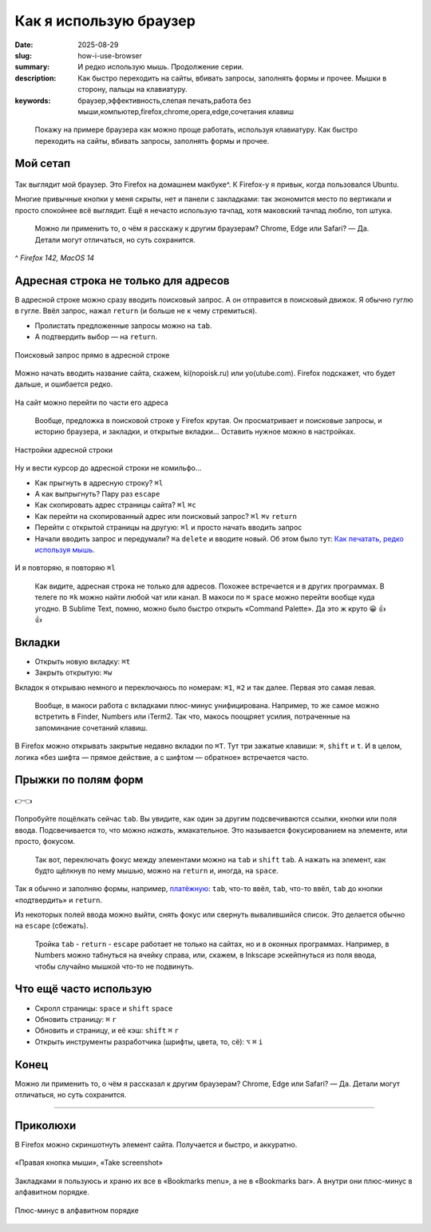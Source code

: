 Как я использую браузер
#######################

:date: 2025-08-29
:slug: how-i-use-browser
:summary: И редко использую мышь. Продолжение серии.
:description: Как быстро переходить на сайты, вбивать запросы, заполнять формы и прочее. Мышки в сторону, пальцы на клавиатуру.
:keywords: браузер,эффективность,слепая печать,работа без мыши,компьютер,firefox,chrome,opera,edge,сочетания клавиш

.. role:: kbd

.. epigraph::

  Покажу на примере браузера как можно проще работать, используя клавиатуру.
  Как быстро переходить на сайты, вбивать запросы, заполнять формы и прочее.


Мой сетап
---------

.. figure:: {static}/images/how-i-use-browser/my-firefox.jpeg
   :width: 100%
   :align: center

Так выглядит мой браузер.
Это Firefox на домашнем макбуке^.
К Firefox-у я привык, когда пользовался Ubuntu.

Многие привычные кнопки у меня скрыты, нет и панели с закладками: так экономится место по вертикали и просто спокойнее всё выглядит.
Ещё я нечасто использую тачпад, хотя маковский тачпад люблю, топ штука.

..

  Можно ли применить то, о чём я расскажу к другим браузерам?
  Chrome, Edge или Safari?
  — Да.
  Детали могут отличаться, но суть сохранится.

^ *Firefox 142, MacOS 14*

Адресная строка не только для адресов
-------------------------------------

В адресной строке можно сразу вводить поисковый запрос.
А он отправится в поисковый движок.
Я обычно гуглю в гугле.
Ввёл запрос, нажал :kbd:`return` (и больше не к чему стремиться).

- Пролистать предложенные запросы можно на :kbd:`tab`.
- А подтвердить выбор — на :kbd:`return`.

.. figure:: {static}/images/how-i-use-browser/search-suggestion.jpeg
   :width: 100%
   :align: center

   Поисковый запрос прямо в адресной строке


Можно начать вводить название сайта, скажем, ki(nopoisk.ru) или yo(utube.com).
Firefox подскажет, что будет дальше, и ошибается редко.

.. figure:: {static}/images/how-i-use-browser/url-suggestion.jpeg
   :width: 100%
   :align: center

   На сайт можно перейти по части его адреса

..

  Вообще, предложка в поисковой строке у Firefox крутая.
  Он просматривает и поисковые запросы, и историю браузера, и закладки, и открытые вкладки...
  Оставить нужное можно в настройках.

.. figure:: {static}/images/how-i-use-browser/address-bar-settings.jpeg
   :width: 100%
   :align: center

   Настройки адресной строки


Ну и вести курсор до адресной строки не комильфо...

- Как прыгнуть в адресную строку?
  :kbd:`⌘l`
- А как выпрыгнуть?
  Пару раз :kbd:`escape`
- Как скопировать адрес страницы сайта?
  :kbd:`⌘l` :kbd:`⌘c`
- Как перейти на скопированный адрес или поисковый запрос?
  :kbd:`⌘l` :kbd:`⌘v` :kbd:`return`
- Перейти с открытой страницы на другую: :kbd:`⌘l` и просто начать вводить запрос
- Начали вводить запрос и передумали?
  :kbd:`⌘a` :kbd:`delete` и вводите новый.
  Об этом было тут: `Как печатать, редко используя мышь <{filename}/text-input-101.rst>`_.

.. figure:: {static}/images/how-i-use-browser/tatu.jpeg
   :align: center

   И я повторяю, я повторяю :kbd:`⌘l`

..

  Как видите, адресная строка не только для адресов.
  Похожее встречается и в других программах.
  В телеге по :kbd:`⌘k` можно найти любой чат или канал.
  В макоси по :kbd:`⌘` :kbd:`space` можно перейти вообще куда угодно.
  В Sublime Text, помню, можно было быстро открыть «Command Palette».
  Да это ж круто 😀 👍 👍

Вкладки
-------

- Открыть новую вкладку: :kbd:`⌘t`
- Закрыть открытую: :kbd:`⌘w`

Вкладок я открываю немного и переключаюсь по номерам: :kbd:`⌘1`, :kbd:`⌘2` и так далее.
Первая это самая левая.

.. 

  Вообще, в макоси работа с вкладками плюс-минус унифицирована.
  Например, то же самое можно встретить в Finder, Numbers или iTerm2.
  Так что, макось поощряет усилия, потраченные на запоминание сочетаний клавиш.

В Firefox можно открывать закрытые недавно вкладки по :kbd:`⌘T`.
Тут три зажатые клавиши: :kbd:`⌘`, :kbd:`shift` и :kbd:`t`.
И в целом, логика «без шифта — прямое действие, а с шифтом — обратное» встречается часто.

Прыжки по полям форм
--------------------

.. figure:: {static}/images/how-i-use-browser/tab-focus.jpeg
   :align: center

   👉👈

Попробуйте пощёлкать сейчас :kbd:`tab`.
Вы увидите, как один за другим подсвечиваются ссылки, кнопки или поля ввода.
Подсвечивается то, что можно *нажать*, жмакательное.
Это называется фокусированием на элементе, или просто, фокусом.

..

  Так вот, переключать фокус между элементами можно на :kbd:`tab` и :kbd:`shift` :kbd:`tab`.
  А нажать на элемент, как будто щёлкнув по нему мышью, можно на :kbd:`return` и, иногда, на :kbd:`space`.

Так я обычно и заполняю формы, например, `платёжную <{filename}/pages/support-me.rst>`_: :kbd:`tab`, что-то ввёл, :kbd:`tab`, что-то ввёл, :kbd:`tab` до кнопки «подтвердить» и :kbd:`return`.

Из некоторых полей ввода можно выйти, снять фокус или свернуть вывалившийся список.
Это делается обычно на :kbd:`escape` (сбежать).

..

  Тройка :kbd:`tab` - :kbd:`return` - :kbd:`escape` работает не только на сайтах, но и в оконных программах.
  Например, в Numbers можно табнуться на ячейку справа, или, скажем, в Inkscape эскейпнуться из поля ввода, чтобы случайно мышкой что-то не подвинуть.

Что ещё часто использую
-----------------------

- Скролл страницы: :kbd:`space` и :kbd:`shift` :kbd:`space`
- Обновить страницу: :kbd:`⌘` :kbd:`r`
- Обновить и страницу, и её кэш: :kbd:`shift` :kbd:`⌘` :kbd:`r`
- Открыть инструменты разработчика (шрифты, цвета, то, сё): :kbd:`⌥` :kbd:`⌘` :kbd:`i` 

Конец
-----

Можно ли применить то, о чём я рассказал к другим браузерам?
Chrome, Edge или Safari?
— Да.
Детали могут отличаться, но суть сохранится.

---------

Приколюхи
---------

В Firefox можно скриншотнуть элемент сайта.
Получается и быстро, и аккуратно.

.. figure:: {static}/images/how-i-use-browser/take-screenshot.jpeg
   :align: center

   «Правая кнопка мыши», «Таke screenshot»

Закладками я пользуюсь и храню их все в «Bookmarks menu», а не в «Bookmarks bar».
А внутри они плюс-минус в алфавитном порядке.

.. figure:: {static}/images/how-i-use-browser/bookmarks.jpeg
   :align: center

   Плюс-минус в алфавитном порядке
